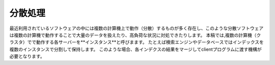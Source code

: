 #######
分散処理
#######

最近利用されているソフトウェアの中には複数の計算機上で動作（分散）するものが多く存在し、このような分散ソフトウェアは複数の計算機で動作することで大量のデータを扱えたり、高負荷な状況に対処できたりします。
本稿では,複数の計算機（クラスタ）でで動作する各サーバーを**インスタンス**と呼びまます。
たとえば検索エンジンやデータベースではインデックスを複数のインスタンスで分割して保持します。
このような場合、各インデクスの結果をマージしてclientプログラムに渡す機構が必要となります。
